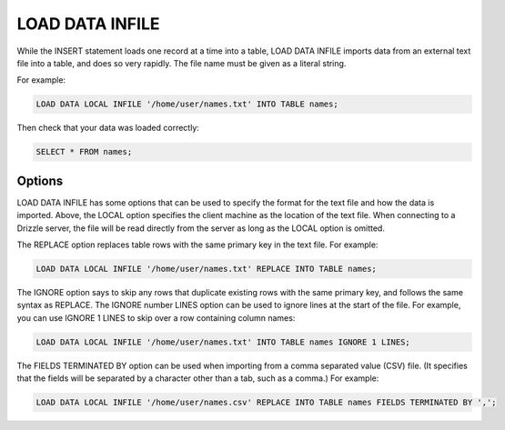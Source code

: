 LOAD DATA INFILE
=================

While the INSERT statement loads one record at a time into a table, LOAD DATA INFILE imports data from an external text file into a table, and does so very rapidly. The file name must be given as a literal string.

For example:

.. code-block:: mysql

	LOAD DATA LOCAL INFILE '/home/user/names.txt' INTO TABLE names;

Then check that your data was loaded correctly:

.. code-block:: mysql

	SELECT * FROM names;

Options
--------

LOAD DATA INFILE has some options that can be used to specify the format for the text file and how the data is imported. Above, the LOCAL option specifies the client machine as the location of the text file. When connecting to a Drizzle server, the file will be read directly from the server as long as the LOCAL option is omitted.

The REPLACE option replaces table rows with the same primary key in the text file. For example:

.. code-block:: mysql

	LOAD DATA LOCAL INFILE '/home/user/names.txt' REPLACE INTO TABLE names;

The IGNORE option says to skip any rows that duplicate existing rows with the same primary key, and follows the same syntax as REPLACE. The IGNORE number LINES option can be used to ignore lines at the start of the file. For example, you can use IGNORE 1 LINES to skip over a row containing column names:

.. code-block:: mysql

	LOAD DATA LOCAL INFILE '/home/user/names.txt' INTO TABLE names IGNORE 1 LINES;

The FIELDS TERMINATED BY option can be used when importing from a comma separated value (CSV) file. (It specifies that the fields will be separated by a character other than a tab, such as a comma.) For example:

.. code-block:: mysql

	LOAD DATA LOCAL INFILE '/home/user/names.csv' REPLACE INTO TABLE names FIELDS TERMINATED BY ',';
